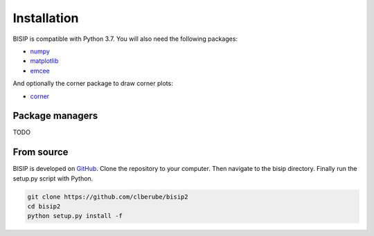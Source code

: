 .. _install:

Installation
============

BISIP is compatible with Python 3.7.
You will also need the following packages:

- `numpy <https://numpy.org/>`_
- `matplotlib <https://matplotlib.org/>`_
- `emcee <https://emcee.readthedocs.io/en/stable/>`_

And optionally the corner package to draw corner plots:

- `corner <https://corner.readthedocs.io/en/latest/>`_

Package managers
----------------

TODO

From source
-----------

BISIP is developed on `GitHub <https://github.com/clberube/bisip2>`_.
Clone the repository to your computer.
Then navigate to the bisip directory.
Finally run the setup.py script with Python.

.. code-block:: bash

  git clone https://github.com/clberube/bisip2
  cd bisip2
  python setup.py install -f
